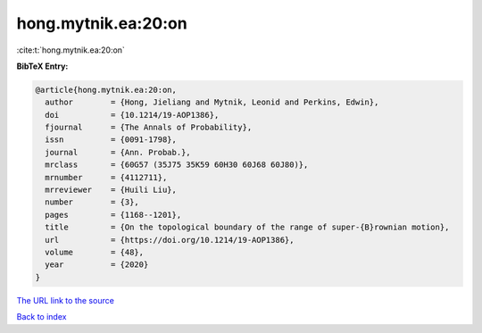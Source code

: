 hong.mytnik.ea:20:on
====================

:cite:t:`hong.mytnik.ea:20:on`

**BibTeX Entry:**

.. code-block:: bibtex

   @article{hong.mytnik.ea:20:on,
     author        = {Hong, Jieliang and Mytnik, Leonid and Perkins, Edwin},
     doi           = {10.1214/19-AOP1386},
     fjournal      = {The Annals of Probability},
     issn          = {0091-1798},
     journal       = {Ann. Probab.},
     mrclass       = {60G57 (35J75 35K59 60H30 60J68 60J80)},
     mrnumber      = {4112711},
     mrreviewer    = {Huili Liu},
     number        = {3},
     pages         = {1168--1201},
     title         = {On the topological boundary of the range of super-{B}rownian motion},
     url           = {https://doi.org/10.1214/19-AOP1386},
     volume        = {48},
     year          = {2020}
   }

`The URL link to the source <https://doi.org/10.1214/19-AOP1386>`__


`Back to index <../By-Cite-Keys.html>`__
